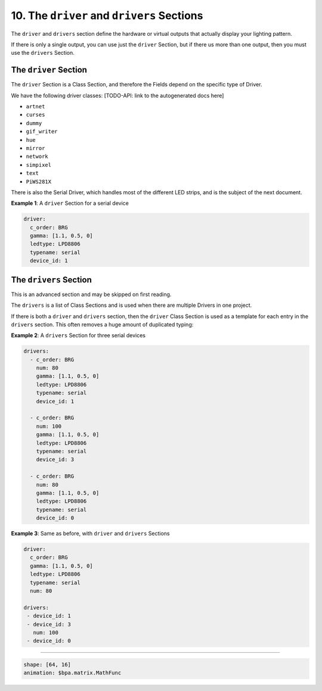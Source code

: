 10. The ``driver`` and ``drivers`` Sections
===================================================

The ``driver`` and ``drivers`` section define the hardware or virtual outputs
that actually display your lighting pattern.

If there is only a single output, you can use just the ``driver`` Section, but
if there us more than one output, then you must use the ``drivers`` Section.

The ``driver`` Section
^^^^^^^^^^^^^^^^^^^^^^^^^^

The ``driver`` Section is a Class Section, and therefore the Fields depend on
the specific type of Driver.

We have the following driver classes: [TODO-API: link to the autogenerated docs
here]


* ``artnet``
* ``curses``
* ``dummy``
* ``gif_writer``
* ``hue``
* ``mirror``
* ``network``
* ``simpixel``
* ``text``
* ``PiWS281X``

There is also the Serial Driver, which handles most of the different LED strips,
and is the subject of the next document.

**Example 1**\ : A ``driver`` Section for a serial device

.. code-block:: yaml

   driver:
     c_order: BRG
     gamma: [1.1, 0.5, 0]
     ledtype: LPD8806
     typename: serial
     device_id: 1

The ``drivers`` Section
^^^^^^^^^^^^^^^^^^^^^^^^^^^

This is an advanced section and may be skipped on first reading.

The ``drivers`` is a list of Class Sections and is used when there are multiple
Drivers in one project.

If there is both a ``driver`` and ``drivers`` section, then the ``driver`` Class
Section is used as a template for each entry in the ``drivers`` section.  This
often removes a huge amount of duplicated typing:

**Example 2**\ : A ``drivers`` Section for three serial devices

.. code-block:: yaml

   drivers:
     - c_order: BRG
       num: 80
       gamma: [1.1, 0.5, 0]
       ledtype: LPD8806
       typename: serial
       device_id: 1

     - c_order: BRG
       num: 100
       gamma: [1.1, 0.5, 0]
       ledtype: LPD8806
       typename: serial
       device_id: 3

     - c_order: BRG
       num: 80
       gamma: [1.1, 0.5, 0]
       ledtype: LPD8806
       typename: serial
       device_id: 0

**Example 3**\ : Same as before, with ``driver`` and ``drivers`` Sections

.. code-block:: yaml

   driver:
     c_order: BRG
     gamma: [1.1, 0.5, 0]
     ledtype: LPD8806
     typename: serial
     num: 80

   drivers:
    - device_id: 1
    - device_id: 3
      num: 100
    - device_id: 0

----

.. code-block:: yaml

   shape: [64, 16]
   animation: $bpa.matrix.MathFunc


.. image:: https://raw.githubusercontent.com/ManiacalLabs/DocsFiles/master/BiblioPixel/doc/tutorial/10-footer.gif
   :target: https://raw.githubusercontent.com/ManiacalLabs/DocsFiles/master/BiblioPixel/doc/tutorial/10-footer.gif
   :alt: Result
